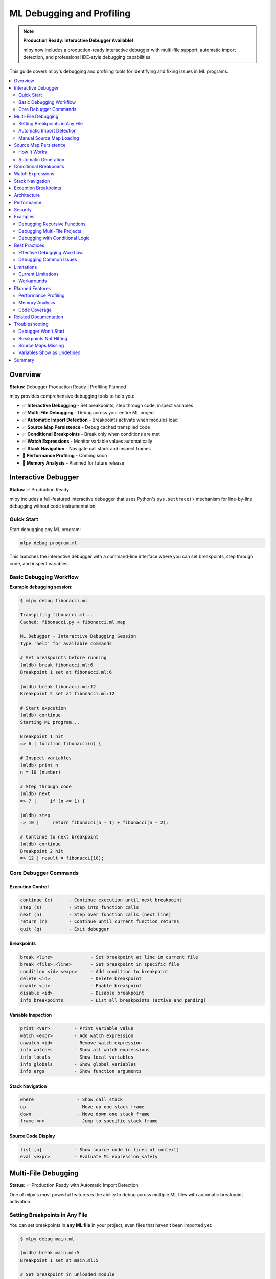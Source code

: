 ====================================
ML Debugging and Profiling
====================================

.. note::
   **Production Ready: Interactive Debugger Available!**

   mlpy now includes a production-ready interactive debugger with multi-file support, automatic import detection, and professional IDE-style debugging capabilities.

This guide covers mlpy's debugging and profiling tools for identifying and fixing issues in ML programs.

.. contents::
   :local:
   :depth: 2

Overview
========

**Status:** Debugger Production Ready | Profiling Planned

mlpy provides comprehensive debugging tools to help you:

- ✅ **Interactive Debugging** - Set breakpoints, step through code, inspect variables
- ✅ **Multi-File Debugging** - Debug across your entire ML project
- ✅ **Automatic Import Detection** - Breakpoints activate when modules load
- ✅ **Source Map Persistence** - Debug cached transpiled code
- ✅ **Conditional Breakpoints** - Break only when conditions are met
- ✅ **Watch Expressions** - Monitor variable values automatically
- ✅ **Stack Navigation** - Navigate call stack and inspect frames
- 🚧 **Performance Profiling** - Coming soon
- 🚧 **Memory Analysis** - Planned for future release

Interactive Debugger
====================

**Status:** ✅ Production Ready

mlpy includes a full-featured interactive debugger that uses Python's ``sys.settrace()`` mechanism for line-by-line debugging without code instrumentation.

Quick Start
-----------

Start debugging any ML program:

.. code-block:: bash

   mlpy debug program.ml

This launches the interactive debugger with a command-line interface where you can set breakpoints, step through code, and inspect variables.

Basic Debugging Workflow
-------------------------

**Example debugging session:**

.. code-block:: text

   $ mlpy debug fibonacci.ml

   Transpiling fibonacci.ml...
   Cached: fibonacci.py + fibonacci.ml.map

   ML Debugger - Interactive Debugging Session
   Type 'help' for available commands

   # Set breakpoints before running
   (mldb) break fibonacci.ml:6
   Breakpoint 1 set at fibonacci.ml:6

   (mldb) break fibonacci.ml:12
   Breakpoint 2 set at fibonacci.ml:12

   # Start execution
   (mldb) continue
   Starting ML program...

   Breakpoint 1 hit
   => 6 | function fibonacci(n) {

   # Inspect variables
   (mldb) print n
   n = 10 (number)

   # Step through code
   (mldb) next
   => 7 |     if (n <= 1) {

   (mldb) step
   => 10 |     return fibonacci(n - 1) + fibonacci(n - 2);

   # Continue to next breakpoint
   (mldb) continue
   Breakpoint 2 hit
   => 12 | result = fibonacci(10);

Core Debugger Commands
-----------------------

Execution Control
~~~~~~~~~~~~~~~~~

.. code-block:: text

   continue (c)      - Continue execution until next breakpoint
   step (s)          - Step into function calls
   next (n)          - Step over function calls (next line)
   return (r)        - Continue until current function returns
   quit (q)          - Exit debugger

Breakpoints
~~~~~~~~~~~

.. code-block:: text

   break <line>              - Set breakpoint at line in current file
   break <file>:<line>       - Set breakpoint in specific file
   condition <id> <expr>     - Add condition to breakpoint
   delete <id>               - Delete breakpoint
   enable <id>               - Enable breakpoint
   disable <id>              - Disable breakpoint
   info breakpoints          - List all breakpoints (active and pending)

Variable Inspection
~~~~~~~~~~~~~~~~~~~

.. code-block:: text

   print <var>         - Print variable value
   watch <expr>        - Add watch expression
   unwatch <id>        - Remove watch expression
   info watches        - Show all watch expressions
   info locals         - Show local variables
   info globals        - Show global variables
   info args           - Show function arguments

Stack Navigation
~~~~~~~~~~~~~~~~

.. code-block:: text

   where                - Show call stack
   up                   - Move up one stack frame
   down                 - Move down one stack frame
   frame <n>            - Jump to specific stack frame

Source Code Display
~~~~~~~~~~~~~~~~~~~

.. code-block:: text

   list [n]            - Show source code (n lines of context)
   eval <expr>         - Evaluate ML expression safely

Multi-File Debugging
====================

**Status:** ✅ Production Ready with Automatic Import Detection

One of mlpy's most powerful features is the ability to debug across multiple ML files with automatic breakpoint activation.

Setting Breakpoints in Any File
--------------------------------

You can set breakpoints in **any ML file** in your project, even files that haven't been imported yet:

.. code-block:: bash

   $ mlpy debug main.ml

   (mldb) break main.ml:5
   Breakpoint 1 set at main.ml:5

   # Set breakpoint in unloaded module
   (mldb) break utils.ml:15
   Breakpoint 2 set at utils.ml:15 [PENDING - file not loaded yet]

   (mldb) break helpers.ml:42
   Breakpoint 3 set at helpers.ml:42 [PENDING - file not loaded yet]

   # View all breakpoints
   (mldb) info breakpoints
   Breakpoints:
     1: main.ml:5 [ACTIVE] (enabled, hit 0 times)
     2: utils.ml:15 [PENDING - file not loaded]
     3: helpers.ml:42 [PENDING - file not loaded]

   Total: 1 active, 2 pending

Automatic Import Detection
---------------------------

The debugger automatically detects when modules are imported and activates pending breakpoints:

.. code-block:: text

   (mldb) continue
   Starting ML program...

   # When your code runs: import utils
   Breakpoint 2 activated: utils.ml:15

   # When your code runs: import helpers
   Breakpoint 3 activated: helpers.ml:42

   Breakpoint 2 hit
   => 15 | function helper(a, b) {

**How It Works:**

1. Debugger wraps Python's ``__import__`` function
2. Detects when modules are loaded at runtime
3. Checks for corresponding ``.ml.map`` source map files
4. Automatically loads source maps and activates breakpoints
5. No user action required - completely automatic!

Manual Source Map Loading
--------------------------

If you need to manually load a source map before running:

.. code-block:: text

   (mldb) loadmap utils.ml
   Source map loaded for utils.ml
   Breakpoint 2 activated: utils.ml:15

Source Map Persistence
======================

**Status:** ✅ Production Ready

Source maps are automatically cached alongside transpiled Python files, enabling debugging of cached code without retranspilation.

How It Works
------------

When you compile or run ML programs, ``.ml.map`` files are created:

.. code-block:: bash

   mlpy compile program.ml --source-maps
   # Creates:
   #   program.py      (transpiled Python code)
   #   program.ml.map  (source map JSON file)

**Cache Workflow:**

.. code-block:: text

   program.ml  (modified at 10:00)
       ↓ transpile
   program.py       (created at 10:00)
   program.ml.map   (created at 10:00)

   --- User modifies program.ml at 10:30 ---

   program.ml  (modified at 10:30)  ← newer than .py/.ml.map
       ↓ timestamp check triggers retranspile
   program.py       (updated at 10:31)
   program.ml.map   (updated at 10:31)  ← regenerated together

Automatic Generation
--------------------

Source maps are generated automatically:

- ``mlpy compile --source-maps`` - Explicit source map generation
- ``mlpy run`` - Automatic generation for multi-file programs
- ``mlpy debug`` - Always generates and caches source maps

**Benefits:**

- Debug cached Python files without retranspilation
- Source maps regenerate when source changes
- Follows JavaScript/TypeScript ``.js.map`` convention
- Zero configuration required

Conditional Breakpoints
=======================

**Status:** ✅ Production Ready

Break only when specific conditions are met:

.. code-block:: text

   (mldb) break fibonacci.ml:10
   Breakpoint 1 set at fibonacci.ml:10

   # Add condition
   (mldb) condition 1 n > 5
   Breakpoint 1 condition set to: n > 5

   # Breakpoint only hits when n > 5
   (mldb) continue
   Breakpoint 1 hit (n = 6)
   => 10 | return fibonacci(n - 1) + fibonacci(n - 2);

   # Remove condition
   (mldb) condition 1
   Breakpoint 1 is now unconditional

**Conditional Pending Breakpoints:**

Conditions work even on pending breakpoints:

.. code-block:: text

   (mldb) break utils.ml:15
   Breakpoint 2 set [PENDING]

   (mldb) condition 2 value > 100
   Pending breakpoint 2 condition set to: value > 100

   # When module loads, condition is preserved
   (mldb) continue
   Breakpoint 2 activated: utils.ml:15
   => 15 | function process(value) {  // Only breaks when value > 100

Watch Expressions
=================

**Status:** ✅ Production Ready

Monitor variable values automatically at every pause:

.. code-block:: text

   (mldb) watch x
   Watch 1 added: x

   (mldb) watch count * 2
   Watch 2 added: count * 2

   (mldb) continue
   Breakpoint 1 hit

   Watches:
     1: x = 42 (number)
     2: count * 2 = 20 (number)

   # View all watches
   (mldb) info watches
   Watch Expressions:
     1: x = 42
     2: count * 2 = 20

   # Remove watch
   (mldb) unwatch 1
   Watch 1 removed

Stack Navigation
================

**Status:** ✅ Production Ready

Navigate the call stack and inspect different frames:

.. code-block:: text

   (mldb) where
   Call Stack:
     #0: helper() at utils.ml:15
     #1: process() at main.ml:28
     #2: main() at main.ml:42

   # Move up the stack
   (mldb) up
   Now in frame #1: process() at main.ml:28

   # Inspect variables in this frame
   (mldb) info locals
   Local variables:
     data = [1, 2, 3, 4, 5] (array)
     result = 0 (number)

   # Move down
   (mldb) down
   Now in frame #0: helper() at utils.ml:15

   # Jump to specific frame
   (mldb) frame 2
   Now in frame #2: main() at main.ml:42

Exception Breakpoints
=====================

**Status:** ✅ Production Ready

Break when exceptions are raised:

.. code-block:: text

   (mldb) break-on-exception
   Will break on all exceptions

   # Filter by exception type
   (mldb) break-on-exception ValueError
   Will break on ValueError exceptions

   (mldb) continue
   Exception breakpoint hit: ValueError
   => 25 | raise ValueError("Invalid input");

   # View exception details
   (mldb) exception
   Exception: ValueError
   Message: Invalid input

Architecture
============

The ML debugger is built on Python's ``sys.settrace()`` mechanism with several key components:

**Core Components:**

- **MLDebugger** - Main debugger using ``sys.settrace()`` (800+ LOC)
- **Import Hook System** - Automatic module load detection (200 LOC)
- **SourceMapIndex** - Bidirectional ML↔Python position mapping (160 LOC)
- **DebuggerREPL** - Interactive command-line interface (450+ LOC)
- **Safe Expression Evaluator** - Secure variable inspection
- **Variable Formatter** - ML-style variable display

**How It Works:**

.. code-block:: text

   ML Source (program.ml)
           ↓ Transpile
   Python Code + Source Map
           ↓ Execute with sys.settrace()
   Trace Function (every line)
           ↓ Map Python line → ML line
   Breakpoint Check
           ↓ If should pause
   REPL Interface (user commands)

**Key Design Decisions:**

- **Zero overhead when not debugging** - No code instrumentation
- **Live variable access** - Real frame inspection, not snapshots
- **Professional debugger pattern** - Deferred breakpoint resolution like VS Code, gdb
- **Security-first** - Safe expression evaluation prevents sandbox escape

Performance
===========

**Overhead:**

- **When not debugging:** 0% overhead (no code modification)
- **During debugging:** ~10-15% overhead (expected for any debugger)
- **Import hook:** Minimal overhead (< 1%)

**Optimization:**

- Fast breakpoint lookup with hash sets
- Lazy source map loading (only when needed)
- Cached source map reuse across sessions

Security
========

The debugger includes security features to prevent sandbox escape:

**Safe Expression Evaluation:**

.. code-block:: text

   (mldb) print x + 10          # ✅ Safe - arithmetic
   (mldb) print user.name       # ✅ Safe - property access
   (mldb) eval dangerous_code   # ❌ Blocked - security violation

**Restricted Operations:**

- No ``eval`` or ``exec`` in expressions
- No ``__import__`` or dangerous builtins
- No file system access through debugger
- No reflection abuse (``__class__``, ``__bases__``, etc.)

**Capabilities Integration:**

Debugger respects capability-based security - expressions are evaluated within the program's capability context.

Examples
========

Debugging Recursive Functions
------------------------------

.. code-block:: text

   $ mlpy debug fibonacci.ml

   (mldb) break fibonacci.ml:6
   Breakpoint 1 set

   (mldb) condition 1 n == 3

   (mldb) continue
   Breakpoint 1 hit (n = 3)
   => 6 | function fibonacci(n) {

   (mldb) print n
   n = 3 (number)

   (mldb) step
   => 7 |     if (n <= 1) {

   (mldb) where
   Call Stack:
     #0: fibonacci(n=3) at fibonacci.ml:6
     #1: fibonacci(n=4) at fibonacci.ml:10
     #2: fibonacci(n=5) at fibonacci.ml:10
     #3: main() at fibonacci.ml:15

Debugging Multi-File Projects
------------------------------

.. code-block:: text

   $ mlpy debug main.ml

   # Set breakpoints across multiple files
   (mldb) break main.ml:10
   Breakpoint 1 set at main.ml:10

   (mldb) break utils.ml:25
   Breakpoint 2 set at utils.ml:25 [PENDING]

   (mldb) break helpers.ml:42
   Breakpoint 3 set at helpers.ml:42 [PENDING]

   # Add watches
   (mldb) watch data.length
   Watch 1 added: data.length

   # Run program
   (mldb) continue

   Breakpoint 2 activated: utils.ml:25
   Breakpoint 1 hit
   => 10 | result = process(data);

   Watches:
     1: data.length = 100

   (mldb) step
   Breakpoint 2 hit
   => 25 | function process(data) {

   (mldb) list 5

      23 | }
      24 |
   => 25 | function process(data) {
      26 |     filtered = filter(data);
      27 |     sorted = sort(filtered);
      28 |     return sorted;
      29 | }

Debugging with Conditional Logic
---------------------------------

.. code-block:: text

   $ mlpy debug sort.ml

   (mldb) break quicksort.ml:15
   Breakpoint 1 set

   # Only break when array has specific length
   (mldb) condition 1 len(arr) > 100

   (mldb) continue
   Breakpoint 1 hit (len(arr) = 150)
   => 15 | pivot = arr[len(arr) / 2];

   (mldb) print arr.length
   arr.length = 150 (number)

   (mldb) print pivot
   pivot = 42 (number)

Best Practices
==============

Effective Debugging Workflow
-----------------------------

1. **Start with targeted breakpoints**

   .. code-block:: text

      # Don't break everywhere - be specific
      (mldb) break process_data.ml:42  # Where issue occurs
      (mldb) condition 1 data.size > 1000  # Narrow it down

2. **Use watch expressions for monitoring**

   .. code-block:: text

      (mldb) watch data.length
      (mldb) watch is_valid
      (mldb) watch cache.hits / cache.total  # Calculated expressions

3. **Navigate the stack strategically**

   .. code-block:: text

      (mldb) where            # See full call chain
      (mldb) up               # Check caller context
      (mldb) info locals      # Inspect caller's variables

4. **Use conditional breakpoints to reduce noise**

   .. code-block:: text

      # Instead of breaking 1000 times
      (mldb) break loop.ml:10
      (mldb) condition 1 i == 999  # Break only on last iteration

5. **Leverage source map caching**

   .. code-block:: bash

      # First debug session transpiles and caches
      mlpy debug program.ml

      # Subsequent sessions load from cache (faster startup)
      mlpy debug program.ml

Debugging Common Issues
-----------------------

**Undefined Variables:**

.. code-block:: text

   (mldb) break error_location.ml:25
   (mldb) continue
   => 25 | result = calculate(value);

   (mldb) print value
   value = <undefined>

   (mldb) info locals  # Check what's actually defined
   (mldb) up           # Check if defined in parent scope

**Infinite Loops:**

.. code-block:: text

   (mldb) break loop.ml:15
   (mldb) condition 1 counter > 1000  # Detect runaway loop
   (mldb) continue

   # When hits:
   (mldb) print counter
   counter = 10523  # Ah, loop condition is wrong!

**Wrong Results:**

.. code-block:: text

   (mldb) watch expected_value
   (mldb) watch actual_result
   (mldb) break calculation.ml:50
   (mldb) continue

   Watches:
     1: expected_value = 100
     2: actual_result = 42  # Discrepancy!

   (mldb) step  # Trace where it goes wrong

Limitations
===========

Current Limitations
-------------------

- **No hot reload** - Code changes require restart
- **No reverse debugging** - Can't step backwards
- **No data breakpoints** - Can't break on variable changes
- **Python internals visible** - Stack includes Python frames

Workarounds
-----------

**For hot reload:** Use the REPL for quick testing

.. code-block:: bash

   mlpy repl  # Test changes interactively

**For understanding changes:** Use watches heavily

.. code-block:: text

   (mldb) watch @before value  # Track value changes
   (mldb) watch @after value

Planned Features
================

Performance Profiling
---------------------

**Coming in Future Release**

Comprehensive performance profiling tools:

- Function-level timing
- Line-by-line profiling
- Call graph generation
- Hot spot identification
- Flamegraph visualization

Memory Analysis
---------------

**Coming in Future Release**

Track memory usage and identify leaks:

- Memory snapshots
- Allocation tracking
- Leak detection
- Object retention analysis

Code Coverage
-------------

**Coming in Future Release**

Analyze test coverage:

- Line coverage
- Branch coverage
- Coverage reports (HTML, JSON)

Related Documentation
======================

- :doc:`repl-guide` - Interactive REPL for testing
- :doc:`transpilation` - Source maps and compilation
- :doc:`capabilities` - Security and capability system
- CLI Reference - ``mlpy debug`` command options

For the complete technical documentation and architecture details, see: ``docs/PoC-Debug.md`` in the mlpy repository.

Troubleshooting
===============

Debugger Won't Start
--------------------

.. code-block:: bash

   # Check ML file exists
   ls program.ml

   # Try with verbose output
   mlpy debug program.ml --verbose

Breakpoints Not Hitting
------------------------

.. code-block:: text

   # Check if line is executable
   (mldb) list
   # Look for actual code, not comments/whitespace

   # For pending breakpoints, check file loaded
   (mldb) info breakpoints
   # Manually load if needed
   (mldb) loadmap utils.ml

Source Maps Missing
-------------------

.. code-block:: bash

   # Regenerate source maps
   mlpy compile program.ml --source-maps

   # Check map file exists
   ls program.ml.map

Variables Show as Undefined
----------------------------

.. code-block:: text

   (mldb) info locals   # Check local scope
   (mldb) info globals  # Check global scope
   (mldb) where         # Verify you're in right frame
   (mldb) up            # Try parent frame

Summary
=======

The mlpy debugger provides production-ready interactive debugging with:

✅ **Available Now:**

- Interactive debugging with breakpoints
- Multi-file debugging across entire projects
- Automatic import detection
- Conditional breakpoints and watch expressions
- Stack navigation and variable inspection
- Source map persistence and caching
- Secure expression evaluation

🚧 **Coming Soon:**

- Performance profiling
- Memory analysis
- Code coverage

**Get Started:**

.. code-block:: bash

   mlpy debug program.ml

**Set breakpoints anywhere, debug everywhere!**
